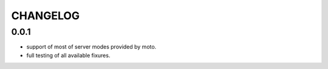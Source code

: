 CHANGELOG
=========

0.0.1
----------

- support of most of server modes provided by moto.
- full testing of all available fixures.
